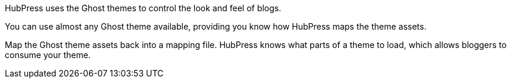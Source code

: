 HubPress uses the Ghost themes to control the look and feel of blogs.

You can use almost any Ghost theme available, providing you know how HubPress maps the theme assets. 

Map the Ghost theme assets back into a mapping file. 
HubPress knows what parts of a theme to load, which allows bloggers to consume your theme.
